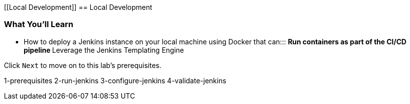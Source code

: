 [[Local Development]]
== Local Development

=== What You'll Learn

* {blank}
+
How to deploy a Jenkins instance on your local machine using Docker that
can:::
  ** Run containers as part of the CI/CD pipeline
  ** Leverage the Jenkins Templating Engine

Click `Next` to move on to this lab's prerequisites.

1-prerequisites 2-run-jenkins 3-configure-jenkins 4-validate-jenkins
